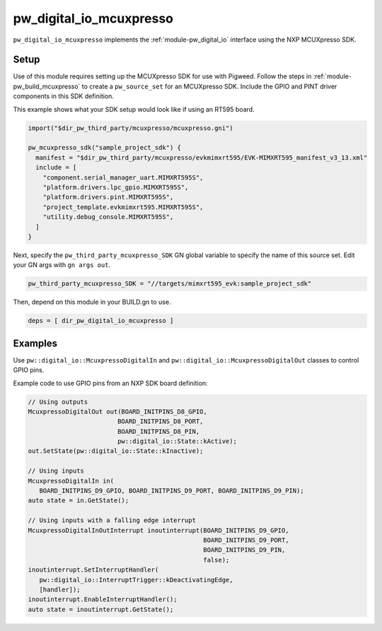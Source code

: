 .. _module-pw_digital_io_mcuxpresso:

------------------------
pw_digital_io_mcuxpresso
------------------------
``pw_digital_io_mcuxpresso`` implements the :ref:`module-pw_digital_io` interface using
the NXP MCUXpresso SDK.

Setup
=====
Use of this module requires setting up the MCUXpresso SDK for use with Pigweed. Follow
the steps in :ref:`module-pw_build_mcuxpresso` to create a ``pw_source_set`` for an
MCUXpresso SDK. Include the GPIO and PINT driver components in this SDK definition.

This example shows what your SDK setup would look like if using an RT595 board.

.. code-block:: text

   import("$dir_pw_third_party/mcuxpresso/mcuxpresso.gni")

   pw_mcuxpresso_sdk("sample_project_sdk") {
     manifest = "$dir_pw_third_party/mcuxpresso/evkmimxrt595/EVK-MIMXRT595_manifest_v3_13.xml"
     include = [
       "component.serial_manager_uart.MIMXRT595S",
       "platform.drivers.lpc_gpio.MIMXRT595S",
       "platform.drivers.pint.MIMXRT595S",
       "project_template.evkmimxrt595.MIMXRT595S",
       "utility.debug_console.MIMXRT595S",
     ]
   }

Next, specify the ``pw_third_party_mcuxpresso_SDK`` GN global variable to specify
the name of this source set. Edit your GN args with ``gn args out``.

.. code-block:: text

   pw_third_party_mcuxpresso_SDK = "//targets/mimxrt595_evk:sample_project_sdk"

Then, depend on this module in your BUILD.gn to use.

.. code-block:: text

   deps = [ dir_pw_digital_io_mcuxpresso ]

Examples
========
Use ``pw::digital_io::McuxpressoDigitalIn`` and ``pw::digital_io::McuxpressoDigitalOut``
classes to control GPIO pins.

Example code to use GPIO pins from an NXP SDK board definition:

.. code-block:: text

   // Using outputs
   McuxpressoDigitalOut out(BOARD_INITPINS_D8_GPIO,
                           BOARD_INITPINS_D8_PORT,
                           BOARD_INITPINS_D8_PIN,
                           pw::digital_io::State::kActive);
   out.SetState(pw::digital_io::State::kInactive);

   // Using inputs
   McuxpressoDigitalIn in(
      BOARD_INITPINS_D9_GPIO, BOARD_INITPINS_D9_PORT, BOARD_INITPINS_D9_PIN);
   auto state = in.GetState();

   // Using inputs with a falling edge interrupt
   McuxpressoDigitalInOutInterrupt inoutinterrupt(BOARD_INITPINS_D9_GPIO,
                                                  BOARD_INITPINS_D9_PORT,
                                                  BOARD_INITPINS_D9_PIN,
                                                  false);
   inoutinterrupt.SetInterruptHandler(
      pw::digital_io::InterruptTrigger::kDeactivatingEdge,
      [handler]);
   inoutinterrupt.EnableInterruptHandler();
   auto state = inoutinterrupt.GetState();

